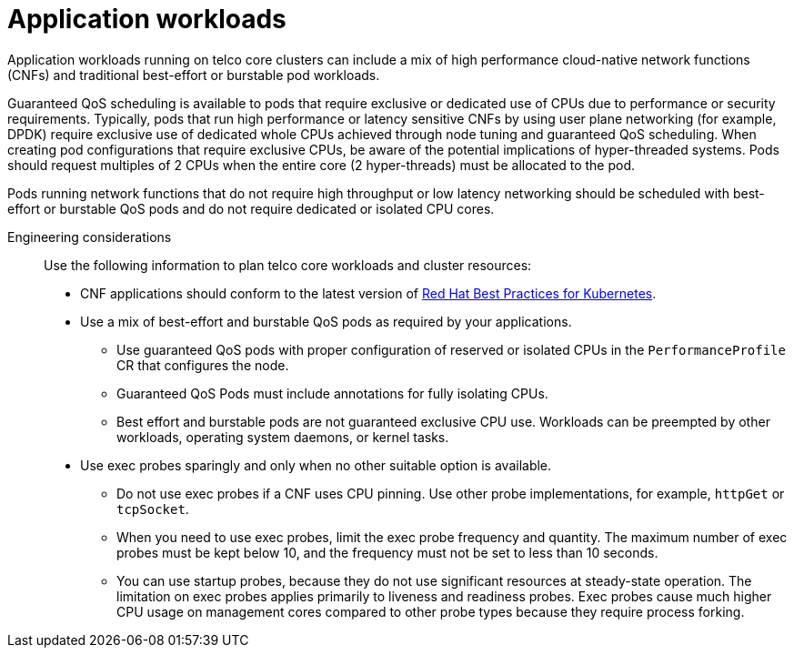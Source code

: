 [id="telco-core-application-workloads"]
= Application workloads

Application workloads running on telco core clusters can include a mix of high performance cloud-native network functions (CNFs) and traditional best-effort or burstable pod workloads.

Guaranteed QoS scheduling is available to pods that require exclusive or dedicated use of CPUs due to performance or security requirements.
Typically, pods that run high performance or latency sensitive CNFs by using user plane networking (for example, DPDK) require exclusive use of dedicated whole CPUs achieved through node tuning and guaranteed QoS scheduling.
When creating pod configurations that require exclusive CPUs, be aware of the potential implications of hyper-threaded systems.
Pods should request multiples of 2 CPUs when the entire core (2 hyper-threads) must be allocated to the pod.

Pods running network functions that do not require high throughput or low latency networking should be scheduled with best-effort or burstable QoS pods and do not require dedicated or isolated CPU cores.

Engineering considerations::
+
--
Use the following information to plan telco core workloads and cluster resources:

* CNF applications should conform to the latest version of https://redhat-best-practices-for-k8s.github.io/guide/[Red Hat Best Practices for Kubernetes].
* Use a mix of best-effort and burstable QoS pods as required by your applications.
** Use guaranteed QoS pods with proper configuration of reserved or isolated CPUs in the `PerformanceProfile` CR that configures the node.
** Guaranteed QoS Pods must include annotations for fully isolating CPUs.
** Best effort and burstable pods are not guaranteed exclusive CPU use.
Workloads can be preempted by other workloads, operating system daemons, or kernel tasks.
* Use exec probes sparingly and only when no other suitable option is available.
** Do not use exec probes if a CNF uses CPU pinning.
Use other probe implementations, for example, `httpGet` or `tcpSocket`.
** When you need to use exec probes, limit the exec probe frequency and quantity.
The maximum number of exec probes must be kept below 10, and the frequency must not be set to less than 10 seconds.
** You can use startup probes, because they do not use significant resources at steady-state operation.
The limitation on exec probes applies primarily to liveness and readiness probes.
Exec probes cause much higher CPU usage on management cores compared to other probe types because they require process forking.
--


